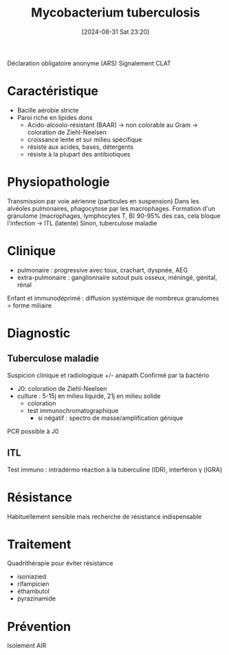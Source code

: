 #+title:      Mycobacterium tuberculosis
#+date:       [2024-08-31 Sat 23:20]
#+filetags:   :bactérie:bactério:
#+identifier: 20240831T232003

Déclaration obligatoire anonyme (ARS)
Signalement CLAT

* Caractéristique
- Bacille aérobie stricte
- Paroi riche en lipides dons
  - Acido-alcoolo-résistant (BAAR) -> non colorable au Gram -> coloration de Ziehl-Neelsen
  - croissance lente et sur milieu spécifique
  - résiste aux acides, bases, détergents
  - résiste à la plupart des antibiotiques
* Physiopathologie
Transmission par voie aérienne (particules en suspension)
Dans les alvéoles pulmonaires, phagocytose par les macrophages.
Formation d'un granulome (macrophages, lymphocytes T, B)
90-95% des cas, cela bloque l'infection -> ITL (latente)
Sinon, tuberculose maladie
* Clinique
- pulmonaire : progressive avec toux, crachart, dyspnée, AEG
- extra-pulmonaire : ganglionnaire sutout puis osseux, méningé, génital, rénal
Enfant et immunodéprimé : diffusion systémique de nombreux granulomes = forme miliaire
* Diagnostic
** Tuberculose maladie
Suspicion clinique et radiologique +/- anapath
Confirmé par la bactério
- J0: coloration de Ziehl-Neelsen
- culture : 5-15j en milieu liquide, 21j en milieu solide
  - coloration
  - test immunochromatographique
    - si négatif : spectro de masse/amplification génique

PCR possible à J0
** ITL
Test immuno : intradermo réaction à la tuberculine (IDR), interféron γ  (IGRA)
* Résistance
Habituellement sensible mais recherche de résistance indispensable
* Traitement
Quadrithérapie pour éviter résistance
- isoniazied
- rifampicien
- éthambutol
- pyrazinamide
* Prévention
Isolement AIR
